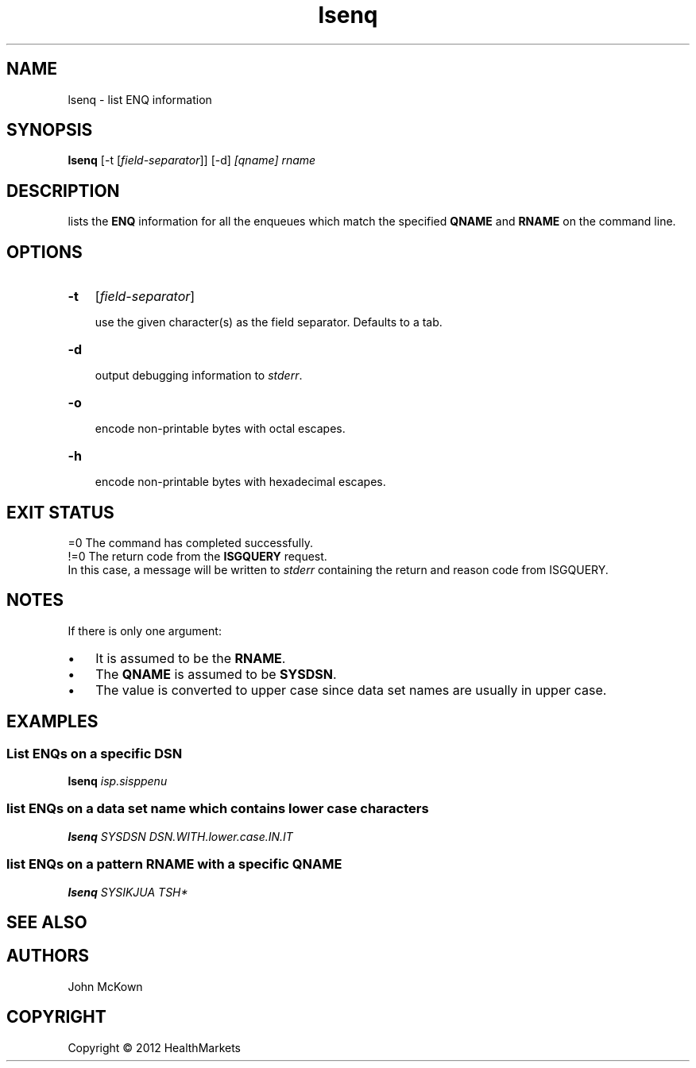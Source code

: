 .\" Title: lsenq
.\" Author: John McKown 
.\" Date: January, 2012 
.\" 
.\" disable hyphenation
.nh
.\" disable justification (adjust text to left margin only)
.ad l
.TH "lsenq" "1" "January, 2012" "John McKown" "z/OS UNIX Utilities from HealthMarkets"
.SH "NAME"
lsenq \- list ENQ information
.SH "SYNOPSIS"
.B lsenq
[-t [\fIfield-separator\fR]]
[-d]
.I [qname] rname
.SH "DESCRIPTION"
lists the 
.B ENQ
information for all the enqueues which match the specified
.B QNAME
and
.B RNAME
on the command line.

.SH "OPTIONS"
.TP 3n
.B \-t 
[\fIfield-separator\fR]
.sp
use the given character(s) as the field separator. Defaults to a tab.
.TP 3n
.B \-d
.sp
output debugging information to
.IR stderr .
.TP 3n
.B \-o
.sp
encode non-printable bytes with octal escapes.
.TP 3n
.B \-h
.sp
encode non-printable bytes with hexadecimal escapes.
.SH "EXIT STATUS"
 =0 The command has completed successfully.
.
 !=0 The return code from the 
.B ISGQUERY
request.
.
 In this case, a message will be written to
.I stderr
containing the return and reason code from ISGQUERY.
.SH "NOTES"
If there is only one argument: 
.TP 3n
\(bu
It is assumed to be the 
.BR "RNAME" .
.TP 3n
\(bu
The 
.B "QNAME"
is assumed to be 
.BR "SYSDSN" .
.TP 3n
\(bu
The value is converted to upper case since data set names
are usually in upper case.
.SH "EXAMPLES"
.SS "List ENQs on a specific DSN"
.B lsenq 
.I isp.sisppenu

.SS "list ENQs on a data set name which contains lower case characters"
.B lsenq
.I SYSDSN
.I DSN.WITH.lower.case.IN.IT

.SS "list ENQs on a pattern RNAME with a specific QNAME"
.B lsenq
.I SYSIKJUA
.I TSH*
.SH "SEE ALSO"
.SH "AUTHORS"
.PP 
John McKown
.sp \-1n
.SH "COPYRIGHT"
Copyright \(co 2012 HealthMarkets
